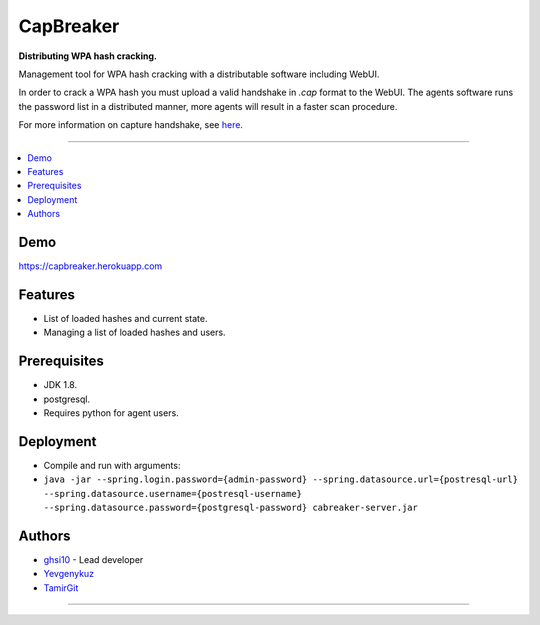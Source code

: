 ===== 
CapBreaker 
===== 

**Distributing WPA hash cracking.**

Management tool for WPA hash cracking with a distributable software including WebUI.

In order to crack a WPA hash you must upload a valid handshake in *.cap* format to the WebUI.
The agents software runs the password list in a distributed manner, more agents will result in a faster scan procedure.

For more information on capture handshake, see `here <https://www.kalitutorials.net/2014/06/hack-wpa-2-psk-capturing-handshake.html>`_.

-----

.. contents:: :local:

Demo
========
https://capbreaker.herokuapp.com

Features
========
* List of loaded hashes and current state.
* Managing a list of loaded hashes and users.

Prerequisites
=============
* JDK 1.8.
* postgresql.
* Requires python for agent users.

Deployment
==========
* Compile and run with arguments:
* ``java -jar --spring.login.password={admin-password} --spring.datasource.url={postresql-url} --spring.datasource.username={postresql-username} --spring.datasource.password={postgresql-password} cabreaker-server.jar``

Authors
=======
* `ghsi10 <https://github.com/ghsi10>`_ - Lead developer
* `Yevgenykuz <https://github.com/Yevgenykuz>`_
* `TamirGit <https://github.com/TamirGit>`_

-----
